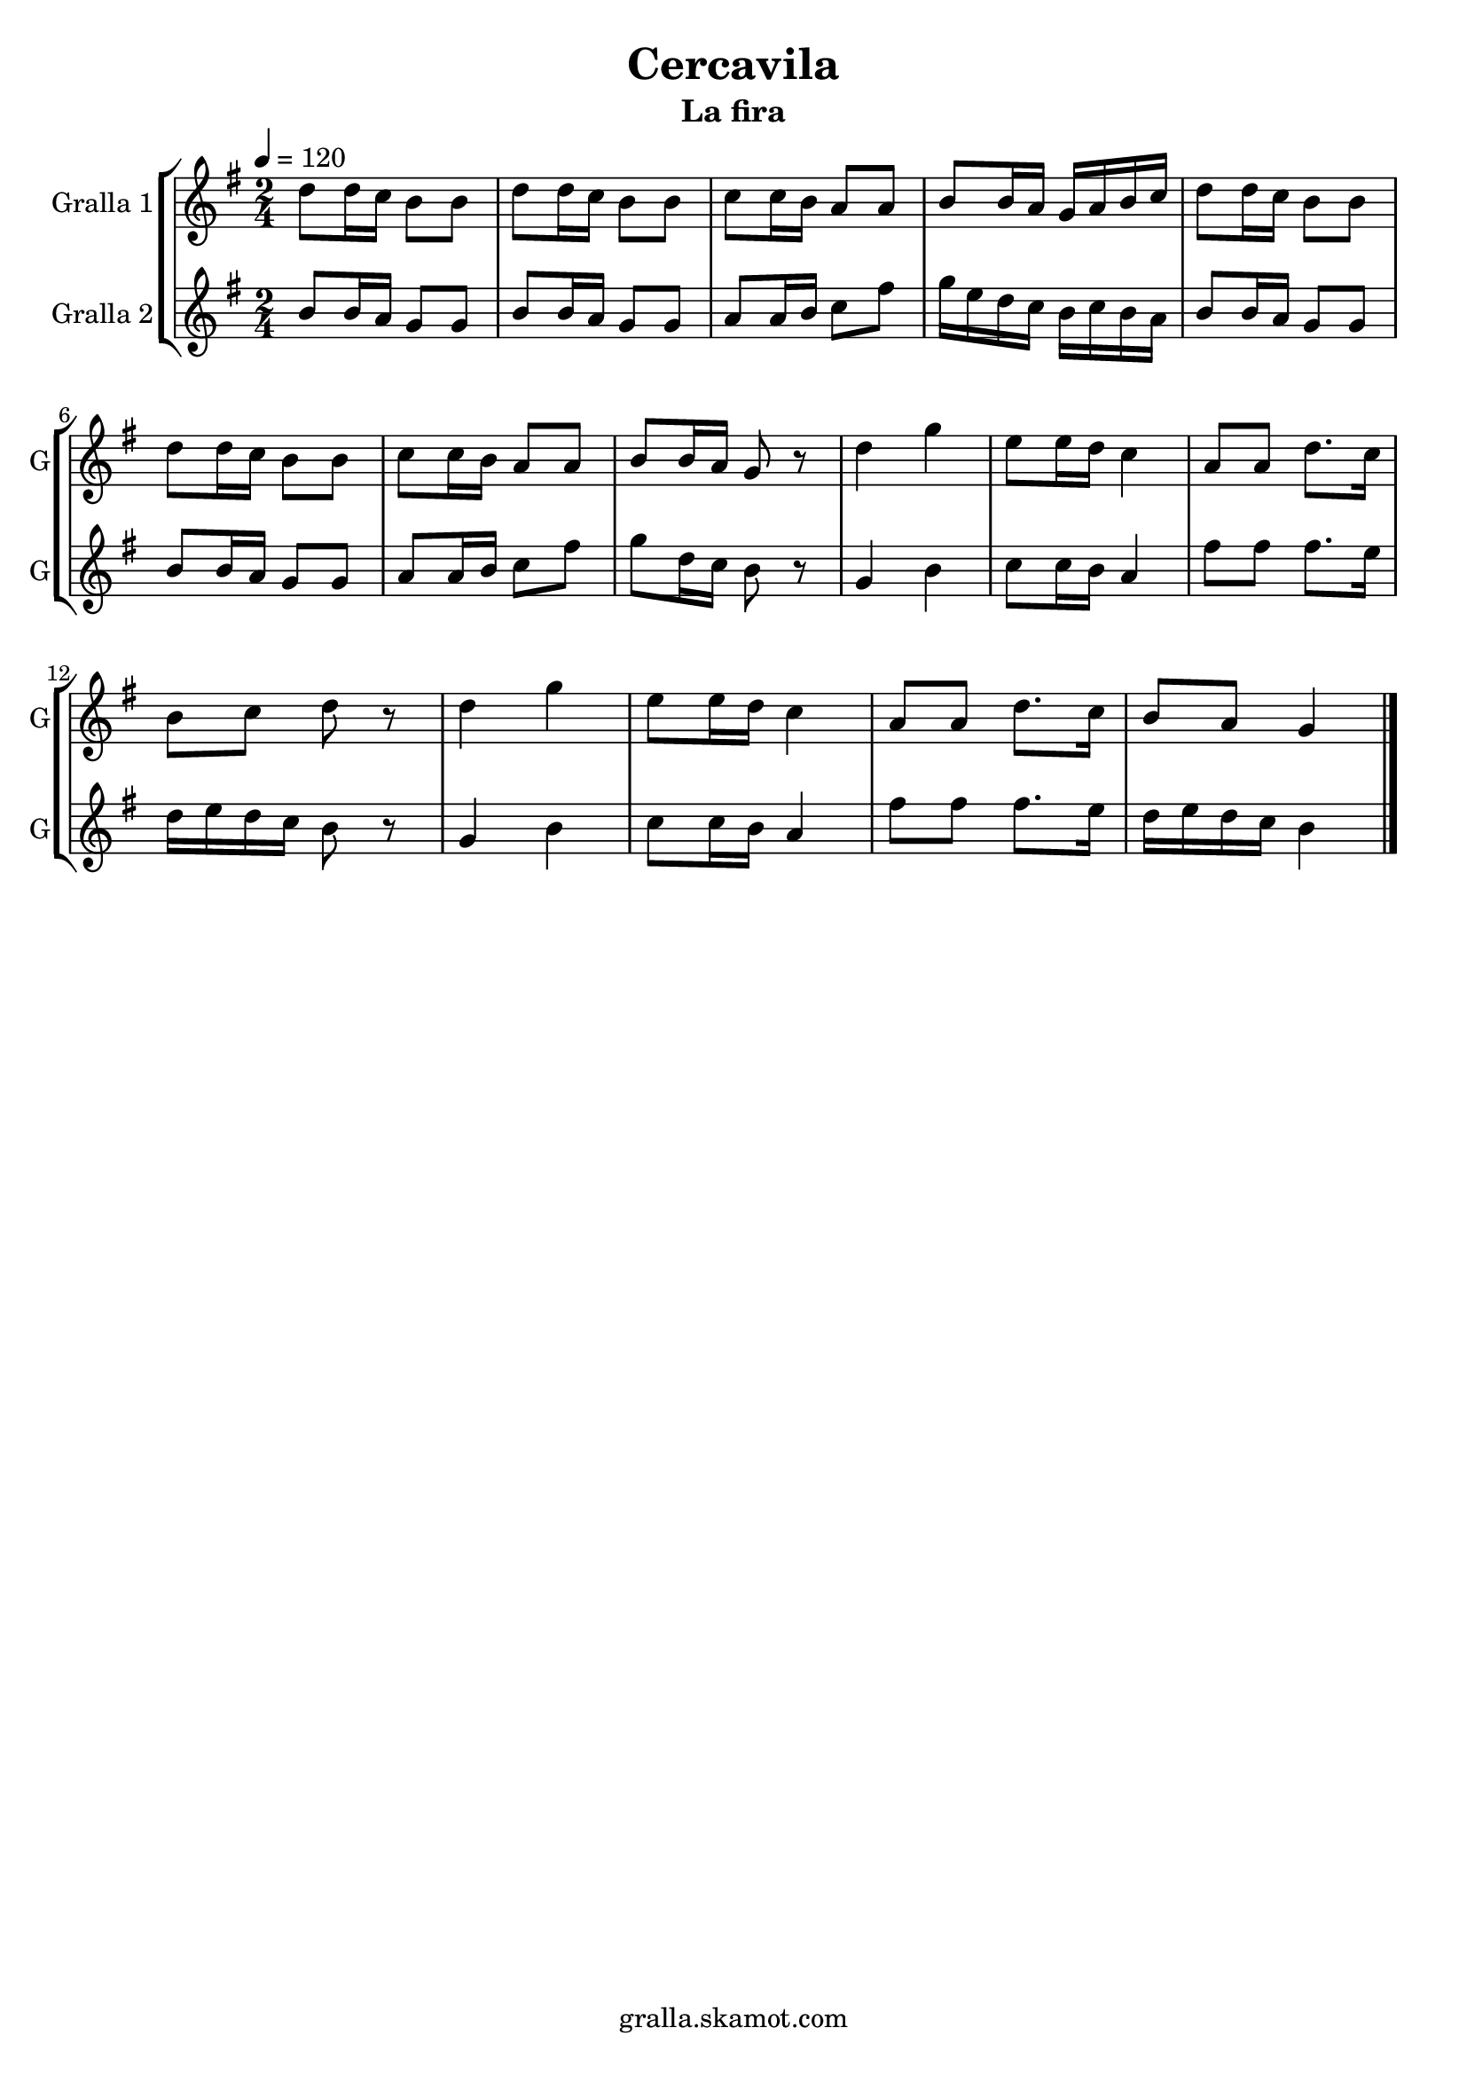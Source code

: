 \version "2.16.2"

\header {
  dedication=""
  title="Cercavila"
  subtitle="La fira"
  subsubtitle=""
  poet=""
  meter=""
  piece=""
  composer=""
  arranger=""
  opus=""
  instrument=""
  copyright="gralla.skamot.com"
  tagline=""
}

liniaroAa =
\relative d''
{
  \tempo 4=120
  \clef treble
  \key g \major
  \time 2/4
  d8 d16 c b8 b  |
  d8 d16 c b8 b  |
  c8 c16 b a8 a  |
  b8 b16 a g a b c  |
  %05
  d8 d16 c b8 b  |
  d8 d16 c b8 b  |
  c8 c16 b a8 a  |
  b8 b16 a g8 r  |
  d'4 g  |
  %10
  e8 e16 d c4  |
  a8 a d8. c16  |
  b8 c d r  |
  d4 g  |
  e8 e16 d c4  |
  %15
  a8 a d8. c16  |
  b8 a g4  \bar "|."
}

liniaroAb =
\relative b'
{
  \tempo 4=120
  \clef treble
  \key g \major
  \time 2/4
  b8 b16 a g8 g  |
  b8 b16 a g8 g  |
  a8 a16 b c8 fis  |
  g16 e d c b c b a  |
  %05
  b8 b16 a g8 g  |
  b8 b16 a g8 g  |
  a8 a16 b c8 fis  |
  g8 d16 c b8 r  |
  g4 b  |
  %10
  c8 c16 b a4  |
  fis'8 fis fis8. e16  |
  d16 e d c b8 r  |
  g4 b  |
  c8 c16 b a4  |
  %15
  fis'8 fis fis8. e16  |
  d16 e d c b4  \bar "|."
}

\bookpart {
  \score {
    \new StaffGroup {
      \override Score.RehearsalMark #'self-alignment-X = #LEFT
      <<
        \new Staff \with {instrumentName = #"Gralla 1" shortInstrumentName = #"G"} \liniaroAa
        \new Staff \with {instrumentName = #"Gralla 2" shortInstrumentName = #"G"} \liniaroAb
      >>
    }
    \layout {}
  }
  \score { \unfoldRepeats
    \new StaffGroup {
      \override Score.RehearsalMark #'self-alignment-X = #LEFT
      <<
        \new Staff \with {instrumentName = #"Gralla 1" shortInstrumentName = #"G"} \liniaroAa
        \new Staff \with {instrumentName = #"Gralla 2" shortInstrumentName = #"G"} \liniaroAb
      >>
    }
    \midi {
      \set Staff.midiInstrument = "oboe"
      \set DrumStaff.midiInstrument = "drums"
    }
  }
}

\bookpart {
  \header {instrument="Gralla 1"}
  \score {
    \new StaffGroup {
      \override Score.RehearsalMark #'self-alignment-X = #LEFT
      <<
        \new Staff \liniaroAa
      >>
    }
    \layout {}
  }
  \score { \unfoldRepeats
    \new StaffGroup {
      \override Score.RehearsalMark #'self-alignment-X = #LEFT
      <<
        \new Staff \liniaroAa
      >>
    }
    \midi {
      \set Staff.midiInstrument = "oboe"
      \set DrumStaff.midiInstrument = "drums"
    }
  }
}

\bookpart {
  \header {instrument="Gralla 2"}
  \score {
    \new StaffGroup {
      \override Score.RehearsalMark #'self-alignment-X = #LEFT
      <<
        \new Staff \liniaroAb
      >>
    }
    \layout {}
  }
  \score { \unfoldRepeats
    \new StaffGroup {
      \override Score.RehearsalMark #'self-alignment-X = #LEFT
      <<
        \new Staff \liniaroAb
      >>
    }
    \midi {
      \set Staff.midiInstrument = "oboe"
      \set DrumStaff.midiInstrument = "drums"
    }
  }
}

